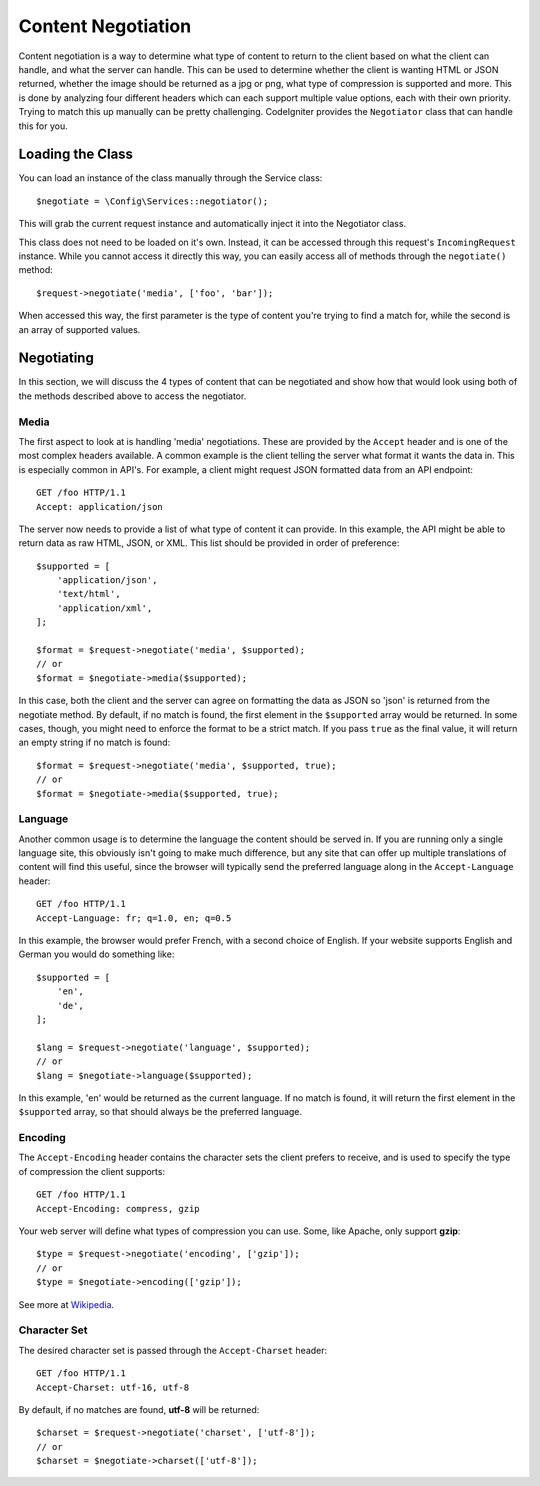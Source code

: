 *******************
Content Negotiation
*******************

Content negotiation is a way to determine what type of content to return to the client based on what the client
can handle, and what the server can handle. This can be used to determine whether the client is wanting HTML or JSON
returned, whether the image should be returned as a jpg or png, what type of compression is supported and more. This
is done by analyzing four different headers which can each support multiple value options, each with their own priority.
Trying to match this up manually can be pretty challenging. CodeIgniter provides the ``Negotiator`` class that
can handle this for you.

=================
Loading the Class
=================

You can load an instance of the class manually through the Service class::

    $negotiate = \Config\Services::negotiator();

This will grab the current request instance and automatically inject it into the Negotiator class.

This class does not need to be loaded on it's own. Instead, it can be accessed through this request's ``IncomingRequest``
instance. While you cannot access it directly this way, you can easily access all of methods through the ``negotiate()``
method::

    $request->negotiate('media', ['foo', 'bar']);

When accessed this way, the first parameter is the type of content you're trying to find a match for, while the
second is an array of supported values.

===========
Negotiating
===========

In this section, we will discuss the 4 types of content that can be negotiated and show how that would look using
both of the methods described above to access the negotiator.

Media
=====

The first aspect to look at is handling 'media' negotiations. These are provided by the ``Accept`` header and
is one of the most complex headers available. A common example is the client telling the server what format it
wants the data in. This is especially common in API's. For example, a client might request JSON formatted data
from an API endpoint::

    GET /foo HTTP/1.1
    Accept: application/json

The server now needs to provide a list of what type of content it can provide. In this example, the API might
be able to return data as raw HTML, JSON, or XML. This list should be provided in order of preference::

    $supported = [
        'application/json',
        'text/html',
        'application/xml',
    ];

    $format = $request->negotiate('media', $supported);
    // or
    $format = $negotiate->media($supported);

In this case, both the client and the server can agree on formatting the data as JSON so 'json' is returned from
the negotiate method. By default, if no match is found, the first element in the ``$supported`` array would be returned.
In some cases, though, you might need to enforce the format to be a strict match. If you pass ``true`` as the
final value, it will return an empty string if no match is found::

    $format = $request->negotiate('media', $supported, true);
    // or
    $format = $negotiate->media($supported, true);

Language
========

Another common usage is to determine the language the content should be served in. If you are running only a single
language site, this obviously isn't going to make much difference, but any site that can offer up multiple translations
of content will find this useful, since the browser will typically send the preferred language along in the ``Accept-Language``
header::

    GET /foo HTTP/1.1
    Accept-Language: fr; q=1.0, en; q=0.5

In this example, the browser would prefer French, with a second choice of English. If your website supports English
and German you would do something like::

    $supported = [
        'en',
        'de',
    ];

    $lang = $request->negotiate('language', $supported);
    // or
    $lang = $negotiate->language($supported);

In this example, 'en' would be returned as the current language. If no match is found, it will return the first element
in the ``$supported`` array, so that should always be the preferred language.

Encoding
========

The ``Accept-Encoding`` header contains the character sets the client prefers to receive, and is used to
specify the type of compression the client supports::

    GET /foo HTTP/1.1
    Accept-Encoding: compress, gzip

Your web server will define what types of compression you can use. Some, like Apache, only support **gzip**::

    $type = $request->negotiate('encoding', ['gzip']);
    // or
    $type = $negotiate->encoding(['gzip']);

See more at `Wikipedia <https://en.wikipedia.org/wiki/HTTP_compression>`_.

Character Set
=============

The desired character set is passed through the ``Accept-Charset`` header::

    GET /foo HTTP/1.1
    Accept-Charset: utf-16, utf-8

By default, if no matches are found, **utf-8** will be returned::

    $charset = $request->negotiate('charset', ['utf-8']);
    // or
    $charset = $negotiate->charset(['utf-8']);
